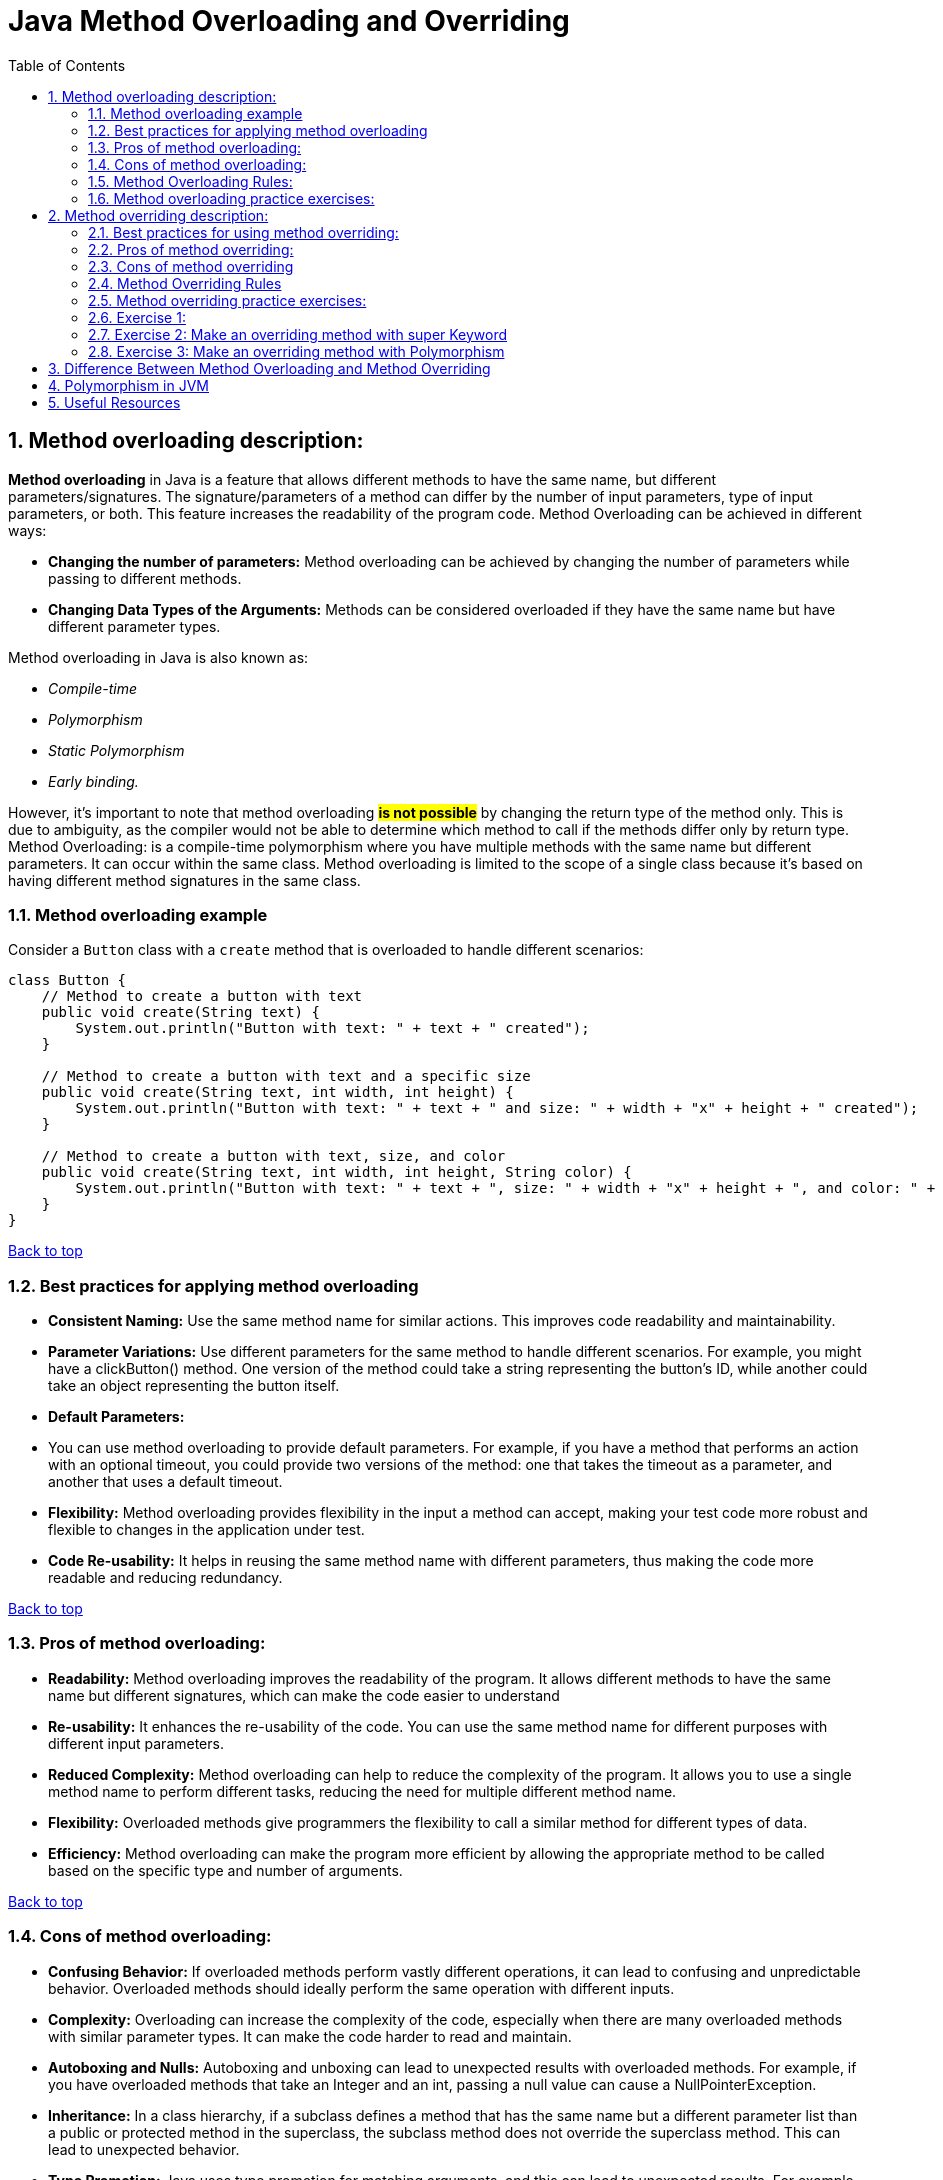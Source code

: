 # Java Method Overloading and Overriding
:toc:
:sectnums:

== Method overloading description:

**Method overloading** in Java is a feature that allows different methods to have the same name, but different parameters/signatures.
The signature/parameters of a method can differ by the number of input parameters, type of input parameters, or both.
This feature increases the readability of the program code.
Method Overloading can be achieved in different ways:

* **Changing the number of parameters:**
Method overloading can be achieved by changing the number of parameters while passing to different methods.


* **Changing Data Types of the Arguments:**
Methods can be considered overloaded if they have the same name but have different parameter types.

Method overloading in Java is also known as:

* _Compile-time_
* _Polymorphism_
* _Static Polymorphism_
* _Early binding._

However, it’s important to note that method overloading #*is not possible*# by changing the return type of the method only.
This is due to ambiguity, as the compiler would not be able to determine which method to call if the methods differ only by return type.
Method Overloading: is a compile-time polymorphism where you have multiple methods with the same name but different parameters.
It can occur within the same class.
Method overloading is limited to the scope of a single class because it’s based on having different method signatures in the same class.

=== Method overloading example

Consider a `Button` class with a `create` method that is overloaded to handle different scenarios:

```java
class Button {
    // Method to create a button with text
    public void create(String text) {
        System.out.println("Button with text: " + text + " created");
    }

    // Method to create a button with text and a specific size
    public void create(String text, int width, int height) {
        System.out.println("Button with text: " + text + " and size: " + width + "x" + height + " created");
    }

    // Method to create a button with text, size, and color
    public void create(String text, int width, int height, String color) {
        System.out.println("Button with text: " + text + ", size: " + width + "x" + height + ", and color: " + color + " created");
    }
}
```
link:#_method_overloading_description[Back to top]

=== Best practices for applying method overloading

* **Consistent Naming:**
Use the same method name for similar actions.
This improves code readability and maintainability.


* **Parameter Variations:**
Use different parameters for the same method to handle different scenarios.
For example, you might have a clickButton() method.
One version of the method could take a string representing the button’s ID, while another could take an object representing the button itself.


* **Default Parameters:**
* You can use method overloading to provide default parameters.
For example, if you have a method that performs an action with an optional timeout, you could provide two versions of the method: one that takes the timeout as a parameter, and another that uses a default timeout.


* **Flexibility:**
Method overloading provides flexibility in the input a method can accept, making your test code more robust and flexible to changes in the application under test.


* **Code Re-usability:**
It helps in reusing the same method name with different parameters, thus making the code more readable and reducing redundancy.

link:#_method_overloading_description[Back to top]

=== Pros of method overloading:

* **Readability:**
Method overloading improves the readability of the program. It allows different methods to have the same name but different signatures, which can make the code easier to understand


* **Re-usability:**
It enhances the re-usability of the code. You can use the same method name for different purposes with different input parameters.


* **Reduced Complexity:**
Method overloading can help to reduce the complexity of the program. It allows you to use a single method name to perform different tasks, reducing the need for multiple different method name.


* **Flexibility:**
Overloaded methods give programmers the flexibility to call a similar method for different types of data.


* **Efficiency:**
Method overloading can make the program more efficient by allowing the appropriate method to be called based on the specific type and number of arguments.

link:#_method_overloading_description[Back to top]

=== Cons of method overloading:

* **Confusing Behavior:**
If overloaded methods perform vastly different operations, it can lead to confusing and unpredictable behavior. Overloaded methods should ideally perform the same operation with different inputs.


* **Complexity:**
Overloading can increase the complexity of the code, especially when there are many overloaded methods with similar parameter types. It can make the code harder to read and maintain.


* **Autoboxing and Nulls:**
Autoboxing and unboxing can lead to unexpected results with overloaded methods. For example, if you have overloaded methods that take an Integer and an int, passing a null value can cause a NullPointerException.


* **Inheritance:**
In a class hierarchy, if a subclass defines a method that has the same name but a different parameter list than a public or protected method in the superclass, the subclass method does not override the superclass method. This can lead to unexpected behavior.


* **Type Promotion:**
Java uses type promotion for matching arguments, and this can lead to unexpected results. For example, if you have overloaded methods where one takes a long and another takes an int, and you call the method with a byte value, the version with the int parameter will be called, not the long.


* **Testing Difficulty:**
Overloaded methods can make writing unit tests more difficult, as you need to ensure that all versions of the method are correctly tested.

link:#_method_overloading_description[Back to top]

=== Method Overloading Rules:

There are some rules which we need to follow to overload a method and some of them are mandatory while some are optional.

Two methods will be treated as Overloaded if both follow below mandatory rule.

- Both must have same method name

- Both must have different argument lists

And if both methods follow above mandatory rules then they may or may not

- Have different return types

- Have different access modifiers

- Throw different checked or unchecked exceptions

Usually, method overloading happens inside a single class but a method can also be treated as overloaded in the subclass of that class because subclass inherits one version of the method from the parent class and then can have another overloaded version in its class definition.

link:#_method_overloading_description[Back to top]


=== Method overloading practice exercises:

*Exercise 1:*
Create a class with a method that prints “ONE” when no arguments are passed, and “TWO” when one integer argument is passed.

[%collapsible]
.Solution
====
[source%linenums,java]
----
public class MainClass {
    static void overloadedMethod() {
        System.out.println("ONE");
    }

    static void overloadedMethod(int a) {
        System.out.println("TWO");
    }

    public static void main(String[] args) {
        overloadedMethod();
        overloadedMethod(1);
    }
}
----
====


*Exercise 2:*
In the below class, is ‘method’ overloaded or duplicated?

[%collapsible]
.Solution
====
[source%linenums,java]
----
public class MainClass {
    void method(int... a) {
        System.out.println(1);
    }

    void method(int[] a) {
        System.out.println(2);
    }
}
----
====

*Exercise 3:*
In the below Class X, is ‘method’ properly overloaded?

[%collapsible]
.Solution
====
[source%linenums,java]
----
class X {
    int method(int i, int d) {
        return i + d;
    }

    static int method(int i, double d) {
        return (int) (i + d);
    }

    double method(double i, int d) {
        return i + d;
    }

    static double method(double i, double d) {
        return i + d;
    }
}
----
====

*Exercise 4:*
Create a class with overloaded methods that accept different number of arguments or data types.

[%collapsible]
.Solution
====
[source%linenums,java]
----
class MethodOverloading {
    private static void display(int a) {
        System.out.println("Arguments: " + a);
    }

    private static void display(int a, int b) {
        System.out.println("Arguments: " + a + " and " + b);
    }

    public static void main(String[] args) {
        display(1);
        display(1, 4);
    }
}
----
====

*Exercise 5:*
Overload a method by changing the data type of parameters.

[%collapsible]
.Solution
====
[source%linenums,java]
----
class MethodOverloading {
    // this method accepts int
    private static void display(int a) {
        System.out.println("Got Integer data.");
    }

    // this method accepts String object
    private static void display(String a) {
        System.out.println("Got String object.");
    }

    public static void main(String[] args) {
        display(1);
        display("Hello");
    }
}
----
====

link:#_method_overloading_description[Back to top]

## Method overriding description:

**Method overriding** a Java feature that allows a subclass or child class to provide a specific implementation of a method that is already provided by one of its super-classes or parent classes.
This is one of the ways Java achieves runtime polymorphism.
When a method in a subclass has the same name, same parameters or signature, and the same return type (or subtype) as a method in its super-class, the method in the subclass is said to override the method in the super-class.
The version of a method that is executed will be determined by the object that is used to invoke it.

link:#_method_overloading_description[Back to top]

*Method overriding example:*

In this example, the `run` method in the `Bike` class overrides the `run` method in the `Vehicle` class.
When the `run` method is called using an object of the `Bike` class, “Bike is running safely” is printed instead of "Vehicle is running"

```java
// Creating a parent class.
class Vehicle {
// Defining a method
void run() {
System.out.println("Vehicle is running");
}
}

// Creating a child class
class Bike extends Vehicle {
// Defining the same method as in the parent class
@Override    
void run() {
System.out.println("Bike is running safely");
}

    public static void main(String [] args) {
        Bike obj = new Bike(); // Creating object
        obj.run(); // Calling method
    }
}
```
link:#_method_overloading_description[Back to top]

=== Best practices for using method overriding:

* **Correct Method Signature:** The overriding method in the subclass must have the same signature as the method in the superclass.
The method signature includes the method name, return type, and parameter list.


* **Access Modifiers:** The access level of the overriding method cannot be more restrictive than the access level of the method in the superclass.
For example, if the superclass method is declared as public, the overriding method in the subclass must also be declared as public.


* **Final Methods:** A method declared as final in the superclass cannot be overridden in the subclass.


* **Static Methods:** Static methods cannot be overridden in the subclass, as they belong to the class rather than the instance.
Attempting to override a static method will result in method hiding rather than method overriding.


* **Constructors:** Constructors cannot be overridden, as they have the same name as the class and are not inherited by the subclass.


* **Using the super Keyword:** The super keyword is used to refer to the superclass and can be used to access the superclass’s method from an overridden method in the subclass.


* **Use @Override Annotation:** Always use the **_@Override_** annotation when you intend to override a method.
This tells the compiler that you intend to override a method in the superclass.
If you do not correctly override the method (for example, the names or parameters do not match exactly with the method in the superclass), the compiler will generate an error.


* **Don’t Override Methods Indiscriminately:** Only override methods when it is necessary.
Overriding methods indiscriminately can make the code difficult to understand and maintain.


* **Be Careful with Overriding Methods Called from Constructors:** If you call an overridden method from a constructor, it will execute in a context where some of the fields it wants to use aren’t initialized.
Therefore, you should avoid doing that if possible.

link:#_method_overloading_description[Back to top]

=== Pros of method overriding:

* **Runtime Polymorphism:**
Method overriding is used to achieve runtime polymorphism.
It allows Java to decide which method to invoke at runtime, based on the type of the object.


* **Code Re-usability:**
Method overriding allows a subclass to use the methods of its superclass, promoting code re-usability.


* **Flexibility:**
It provides the flexibility to define a behavior that’s specific to the subclass type, which means a subclass can implement a parent method based on its requirement.


* **Specific Implementation:**
Method overriding is used when a subclass wants to provide a specific implementation of a method that is already provided by its superclass.


* **Clean and Understandable Code:**
It helps to produce clean and understandable code.
The same method name is used in the superclass and subclasses, increasing the readability of the code.


* **Abstract Methods:**
In the case of abstract methods (methods without a body), method overriding is necessary for the subclass to provide the implementation.

link:#_method_overloading_description[Back to top]

=== Cons of method overriding

* **Inheritance Requirement:**
Method overriding can only be done if the classes are in an inheritance relationship.
If there is no inheritance relationship, method overriding cannot be used.


* **Package Limitation:**
Method overriding cannot be done outside the package.


* **Visibility Restriction:**
In method overriding, you cannot reduce the visibility of the overridden method.
For example, a public method in the superclass cannot be overridden as a private method in the subclass.


* **Contract Violation:**
When overriding a method, ensure that the new implementation adheres to the contract established by the superclass.
Violating this contract can lead to unexpected behavior and make your code harder to maintain.


* **Complexity:**
Overriding methods can increase the complexity of the code, making it harder to read and maintain.
It can also lead to confusion if not properly documented.


* **Errors in Overriding:**
Errors can occur in method overriding if the method signatures are not exactly the same.
This includes the method name, return type, and parameters.

link:#_method_overloading_description[Back to top]

=== Method Overriding Rules
Similar to method overloading we also have some mandatory and some optional rules which we need to follow to override a method.

With respect to the method it overrides, the overriding method must follow below mandatory rule.

- It must have same method name

- Must have same arguments.

- Must have the same return type, from Java 5 the return type can also be a subclass (Subclass is a covariant type to its parent).

- Must not have a more restrictive access modifier (if parent --> protected then child --> private is not allowed).

- Must not throw new or broader checked exceptions.

And if both overriding methods follow above mandatory rules then it

- May have a less restrictive access modifier (if parent --> protected then child --> public is allowed).

- May throw fewer or narrower checked exceptions or any unchecked exception.

Apart from above rules, there are also some facts

- Only inherited methods can be overridden, Means methods can be overridden in child class only.

- Constructors and private methods are not inherited so cannot be overridden.

- Abstract methods must be overridden by the first concrete (non-abstract) subclass.

- final methods cannot be overridden.

- A subclass can use super.overridden_method() to call the superclass version of an overridden method.

link:#_method_overloading_description[Back to top]

=== Method overriding practice exercises:

### Exercise 1:
Create a basic Method Overriding

[%collapsible]
.Solution
====
[source%linenums,java]
----
class Animal {
  public void displayInfo() {
    System.out.println("I am an animal.");
  }
}

class Dog extends Animal {
  @Override
  public void displayInfo() {
    System.out.println("I am a dog.");
  }
}

public class Main {
  public static void main(String[] args) {
    Dog d1 = new Dog();
    d1.displayInfo();
  }
}
----
====

### Exercise 2: Make an overriding method with super Keyword

[%collapsible]
.Solution
====
[source%linenums,java]
----
class Animal {
    public void displayInfo() {
        System.out.println("I am an animal.");
    }
}

class Dog extends Animal {
    public void displayInfo() {
        super.displayInfo();
        System.out.println("I am a dog.");
    }
}

public class Main {
    public static void main(String[] args) {
        Dog d1 = new Dog();
        d1.displayInfo();
    }
}
----
====

### Exercise 3: Make an overriding method with Polymorphism

[%collapsible]
.Solution
====
[source%linenums,java]
----
class X {
    void method(int a) {
        System.out.println("ONE");
    }

    void method(double d) {
        System.out.println("TWO");
    }
}

class Y extends X {
    @Override
    void method(double d) {
        System.out.println("THREE");
    }
}

public class MainClass {
    public static void main(String[] args) {
        new Y().method(100);
    }
}
----
====

link:#_method_overloading_description[Back to top]

## [[difference-between-overloading-overriding]]Difference Between Method Overloading and Method Overriding

[options="header"]
|===
| Method Overloading | Method Overriding

| Provides functionality to reuse method name for different arguments
| Provides functionality to override a behaviour which the class have inherited from parent class

| Occurs within a single class may also occur in child class
| Occurs in two classes that have child-parent or IS-A relationship

| Must have different argument list
| Must have the same argument list

| May have different return types
| Must have the same or covariant return type

| May have different access modifiers
| Must not have a more restrictive access modifier but may have less restrictive access modifier

| May throw different exceptions
| Must not throw new or broader checked exceptions but may throw narrower checked exceptions, or any unchecked exception
|===

link:#_method_overloading_description[Back to top]

## Polymorphism in JVM

Polymorphism in the Java Virtual Machine (JVM) is primarily implemented through the mechanisms of late binding or dynamic binding. This means that the decision about which specific method should be called is made at runtime, rather than at compile time.

When you call an overridden method on an object, the JVM uses the following process to determine which version of the method to call:

. *Method Table Lookup:* Each object in Java has an associated virtual method table (VMT), sometimes called a method dispatch table. This table contains the addresses of all the methods that the object can call. For an object of a subclass, the table will contain the addresses of the overridden methods, as well as the addresses of methods inherited from superclasses.

. *Dynamic Lookup:* At runtime, when a method is called, the JVM looks at the object's type (not the type of the reference) to determine which version of the method should be called. The JVM then uses the virtual method table of that object to find the correct method address and executes the call.

. *Method Invocation:* Once the method address is found, the JVM invokes the corresponding version of the method.

This process allows objects of different classes to handle the same message (method call) differently, which is the essence of polymorphism. Thus, polymorphism in the JVM provides flexibility and extensibility in object-oriented applications.

link:#_method_overloading_description[Back to top]

## [[useful-resources]]Useful Resources

* link:https://docs.oracle.com/javase/tutorial/java/IandI/override.html[Oracle Java Tutorials: Overriding and Hiding Methods]
* link:https://www.programmingmitra.com/2017/05/everything-about-method-overloading-vs-method-overriding.html[Everything About Method Overloading Vs Method Overriding]
* link:https://www.programmingmitra.com/2017/05/how-does-jvm-handle-method-overriding-internally.html[How Does JVM Handle Polymorphism (Method Overloading and Method Overriding) Internally]

link:#_method_overloading_description[Back to top]
